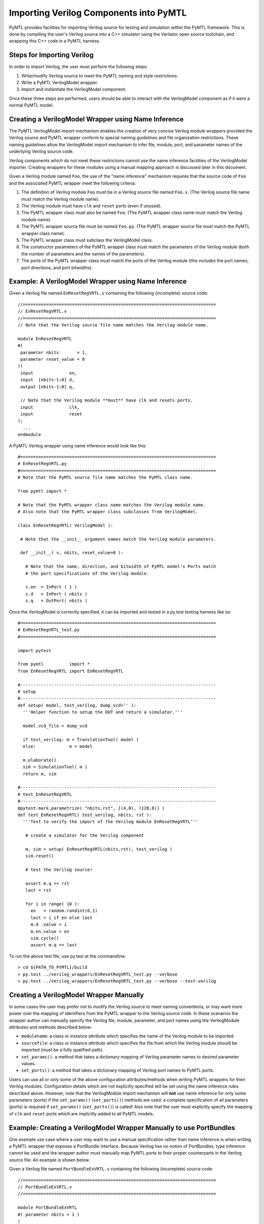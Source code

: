 ===============================================================================
Importing Verilog Components into PyMTL
===============================================================================

PyMTL provides facilities for importing Verilog source for testing and
simulation within the PyMTL framework. This is done by compiling the user's
Verilog source into a C++ simulator using the Verilator open source toolchain,
and wrapping this C++ code in a PyMTL harness.

-------------------------------------------------------------------------------
Steps for Importing Verilog
-------------------------------------------------------------------------------

In order to import Verilog, the user must perform the following steps:

1. Write/modify Verilog source to meet the PyMTL naming and style restrictions.
2. Write a PyMTL VerilogModel wrapper.
3. Import and instantiate the VerilogModel component.

Once these three steps are performed, users should be able to interact with the
VerilogModel component as if it were a normal PyMTL model.

-------------------------------------------------------------------------------
Creating a VerilogModel Wrapper using Name Inference
-------------------------------------------------------------------------------

The PyMTL VerilogModel import mechanism enables the creation of very concise
Verilog module wrappers provided the Verilog source and PyMTL wrapper conform
to special naming guidelines and file organization restrictions. These naming
guidelines allow the VerilogModel import mechanism to infer file, module, port,
and parameter names of the underlying Verilog source code.

Verilog components which do not meet these restrictions cannot use the name
inference facilities of the VerilogModel importer. Creating wrappers for these
modules using a manual mapping approach is discussed later in this document.

Given a Verilog module named ``Foo``, the use of the "name inference" mechanism
requires that the source code of ``Foo`` and the associated PyMTL wrapper meet
the following criteria:

1. The definition of Verilog module ``Foo`` must be in a Verilog source file
   named ``Foo.v``.
   (The Verilog source file name must match the Verilog module name).
2. The Verilog module must have ``clk`` and ``reset`` ports (even if unused).
3. The PyMTL wrapper class must also be named ``Foo``.
   (The PyMTL wrapper class name must match the Verilog module name).
4. The PyMTL wrapper source file must be named ``Foo.py``.
   (The PyMTL wrapper source file must match the PyMTL wrapper class name).
5. The PyMTL wrapper class must subclass the VerilogModel class.
6. The constructor parameters of the PyMTL wrapper class must match the
   parameters of the Verilog module (both the number of parameters and the
   names of the parameters).
7. The ports of the PyMTL wrapper class must match the ports of the Verilog
   module (this includes the port names, port directions, and port bitwidths).

-------------------------------------------------------------------------------
Example: A VerilogModel Wrapper using Name Inference
-------------------------------------------------------------------------------

Given a Verilog file named ``EnResetRegVRTL.v`` containing the following
(incomplete) source code::

  //===========================================================================
  // EnResetRegVRTL.v
  //===========================================================================
  // Note that the Verilog source file name matches the Verilog module name.

  module EnResetRegVRTL
  #(
   parameter nbits       = 1,
   parameter reset_value = 0
  )(
   input              en,
   input  [nbits-1:0] d,
   output [nbits-1:0] q,

   // Note that the Verilog module **must** have clk and resets ports.
   input              clk,
   input              reset
  );
    ...
  endmodule

A PyMTL Verilog wrapper using name inference would look like this::

  #============================================================================
  # EnResetRegVRTL.py
  #============================================================================
  # Note that the PyMTL source file name matches the PyMTL class name.

  from pymtl import *

  # Note that the PyMTL wrapper class name matches the Verilog module name.
  # Also note that the PyMTL wrapper class subclasses from VerilogModel.

  class EnResetRegVRTL( VerilogModel ):

   # Note that the __init__ argument names match the Verilog module parameters.

   def __init__( s, nbits, reset_value=0 ):

     # Note that the name, direction, and bitwidth of PyMTL model's Ports match
     # the port specifications of the Verilog module.

     s.en  = InPort ( 1 )
     s.d   = InPort ( nbits )
     s.q   = OutPort( nbits )

Once the VerilogModel is correctly specified, it can be imported and tested in
a py.test testing harness like so::

  #============================================================================
  # EnResetRegVRTL_test.py
  #============================================================================

  import pytest

  from pymtl          import *
  from EnResetRegVRTL import EnResetRegVRTL

  #----------------------------------------------------------------------------
  # setup
  #----------------------------------------------------------------------------
  def setup( model, test_verilog, dump_vcd='' ):
    '''Helper function to setup the DUT and return a simulator.'''

    model.vcd_file = dump_vcd

    if test_verilog: m = TranslationTool( model )
    else:             m = model

    m.elaborate()
    sim = SimulationTool( m )
    return m, sim

  #----------------------------------------------------------------------------
  # test_EnResetRegVRTL
  #----------------------------------------------------------------------------
  @pytest.mark.parametrize( "nbits,rst", [(4,0), (128,8)] )
  def test_EnResetRegVRTL( test_verilog, nbits, rst ):
    '''Test to verify the import of the Verilog module EnResetRegVRTL'''

     # create a simulator for the Verilog component

     m, sim = setup( EnResetRegVRTL(nbits,rst), test_verilog )
     sim.reset()

     # test the Verilog source!

     assert m.q == rst
     last = rst

     for i in range( 10 ):
       en   = random.randint(0,1)
       last = i if en else last
       m.d .value = i
       m.en.value = en
       sim.cycle()
       assert m.q == last

To run the above test file, use py.test at the commandline::

  > cd ${PATH_TO_PYMTL}/build
  > py.test ../verilog_wrappers/EnResetRegVRTL_test.py --verbose
  > py.test ../verilog_wrappers/EnResetRegVRTL_test.py --verbose --test-verilog

-------------------------------------------------------------------------------
Creating a VerilogModel Wrapper Manually
-------------------------------------------------------------------------------

In some cases the user may prefer not to modify the Verilog source to meet
naming conventions, or may want more power over the mapping of identifiers from
the PyMTL wrapper to the Verilog source code. In these scenarios the wrapper
author can manually specify the Verilog file, module, parameter, and port names
using the VerilogModule attributes and methods described below:

- ``modulename``: a class or instance attribute which specifies the name of the
  Verilog module to be imported.
- ``sourcefile``: a class or instance attribute which specifies the file from
  which the Verilog module should be imported (must be a fully qualified path).
- ``set_params()``: a method that takes a dictionary mapping of Verilog
  parameter names to desired parameter values.
- ``set_ports()``: a method that takes a dictionary mapping of Verilog port
  names to PyMTL ports.

Users can use all or only some of the above configuration attributes/methods
when writing PyMTL wrappers for their Verilog modules. Configuration details
which are not explicitly specified will be set using the name inference rules
described above. However, note that the VerilogModule import mechanism will
**not** use name inference for only some parameters (ports) if the
``set_params()`` (``set_ports()``) methods are used: a complete specification
of all parameters (ports) is required if ``set_params()`` (``set_ports()``) is
called!  Also note that the user must explicitly specify the mapping of ``clk``
and ``reset`` ports which are implicitly added to all PyMTL models.

-------------------------------------------------------------------------------
Example: Creating a VerilogModel Wrapper Manually to use PortBundles
-------------------------------------------------------------------------------

One example use case where a user may want to use a manual specification rather
than name inference is when writing a PyMTL wrapper that exposes a PortBundle
interface. Because Verilog has no notion of PortBundles, type inference cannot
be used and the wrapper author must manually map PyMTL ports to their proper
counterparts in the Verilog source file. An example is shown below.

Given a Verilog file named ``PortBundleExVRTL.v`` containing the following
(incomplete) source code::

  //===========================================================================
  // PortBundleExVRTL.v
  //===========================================================================

  module PortBundleExVRTL
  #( parameter nbits = 1 )
  (
   input              clk,
   input              reset,

   input  [nbits-1:0] in_msg,
   input              in_val,
   output             in_rdy,

   output [nbits-1:0] out_msg,
   output             out_val,
   input              out_rdy,
  );
    ...
  endmodule

A PyMTL Verilog wrapper using manually specified port names and inferred file,
module, and parameter names would look like the following::

  #============================================================================
  # PortBundleExVRTL.py
  #============================================================================
  # The PyMTL source file name matches the PyMTL class name, so name inference
  # can be used for the file name.

  from pymtl import *

  # The PyMTL wrapper class name matches the Verilog module name, so name
  # inference can be used for the module name.

  class PortBundleExVRTL( VerilogModel ):

    # The __init__ argument names match the Verilog module parameters, so name
    # inference be used for the parameters as well.

    def __init__( s, nbits = 1 ):
      s.in_ = InValRdyBundle ( nbits )
      s.out = OutValRdyBundle( nbits )

      # Name inference **does not** work on PortBundles, so below we manually
      # map the PyMTL Model ports to the port names of the Verilog module.

      s.set_ports({
        'in_msg':  s.in_.msg,
        'in_val':  s.in_.val,
        'in_rdy':  s.in_.rdy,
        'out_msg': s.out.msg,
        'out_val': s.out.val,
        'out_rdy': s.out.rdy,

        # The implicit PyMTL clk and reset ports must be explicitly connected.
        'clk'   :  s.clk,
        'reset' :  s.reset,
      })

-------------------------------------------------------------------------------
Creating a VerilogModel Wrapper Manually: A More Complex Example
-------------------------------------------------------------------------------

The previous example used a manual mapping for the module ports but name
inference for the file name, module name, and parameter names. In some cases,
the user may one to manually specify **all** of these configuration parameters
in their PyMTL Verilog wrapper.

Below is an alternate implementation of ``PortBundleExRTL.py`` that uses no
name inference and manually specifies the file, module, parameter, and port
names of the wrapper::

  #============================================================================
  # PortBundleExVRTL.py
  #============================================================================

  from pymtl import *

  class PortBundleExVRTL( VerilogModel ):

    # The Verilog module name is specified using the "modulename" attribute.
    modulename = 'PortBundleExVRTL'

    # The Verilog source file is specified using the "sourcefile" attribute.
    # Note that sourcefile must contain a fully qualified pathname.
    sourcefile = os.path.join( os.path.dirname(__file__),
                               'PortBundleExVRTL.v' )

    def __init__( s, nbits = 1 ):
      s.in_ = InValRdyBundle ( nbits )
      s.out = OutValRdyBundle( nbits )

      # The Verilog parameter name to PyMTL argument mapping is specified by
      # passing a dictionary to the set_params method.

      s.set_params({
        'nbits' : nbits,
      })

      # The Verilog port name to PyMTL port mapping is specified by passing a
      # dictionary to the set_ports method.

      s.set_ports({
        'clk'   :  s.clk,
        'reset' :  s.reset,
        'in_msg':  s.in_.msg,
        'in_val':  s.in_.val,
        'in_rdy':  s.in_.rdy,
        'out_msg': s.out.msg,
        'out_val': s.out.val,
        'out_rdy': s.out.rdy,
      })

